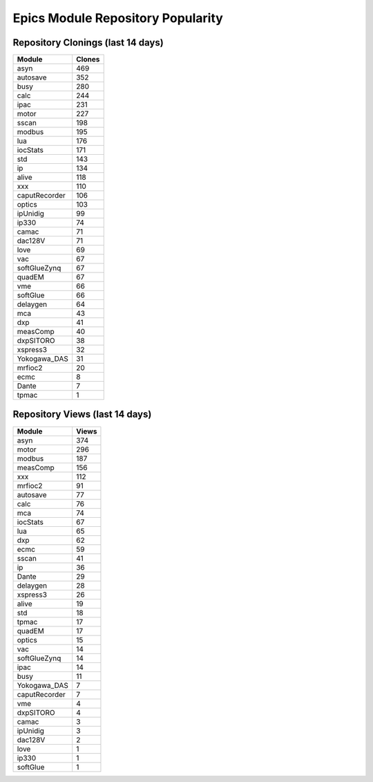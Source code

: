 ==================================
Epics Module Repository Popularity
==================================



Repository Clonings (last 14 days)
----------------------------------
.. csv-table::
   :header: Module, Clones

   asyn, 469
   autosave, 352
   busy, 280
   calc, 244
   ipac, 231
   motor, 227
   sscan, 198
   modbus, 195
   lua, 176
   iocStats, 171
   std, 143
   ip, 134
   alive, 118
   xxx, 110
   caputRecorder, 106
   optics, 103
   ipUnidig, 99
   ip330, 74
   camac, 71
   dac128V, 71
   love, 69
   vac, 67
   softGlueZynq, 67
   quadEM, 67
   vme, 66
   softGlue, 66
   delaygen, 64
   mca, 43
   dxp, 41
   measComp, 40
   dxpSITORO, 38
   xspress3, 32
   Yokogawa_DAS, 31
   mrfioc2, 20
   ecmc, 8
   Dante, 7
   tpmac, 1



Repository Views (last 14 days)
-------------------------------
.. csv-table::
   :header: Module, Views

   asyn, 374
   motor, 296
   modbus, 187
   measComp, 156
   xxx, 112
   mrfioc2, 91
   autosave, 77
   calc, 76
   mca, 74
   iocStats, 67
   lua, 65
   dxp, 62
   ecmc, 59
   sscan, 41
   ip, 36
   Dante, 29
   delaygen, 28
   xspress3, 26
   alive, 19
   std, 18
   tpmac, 17
   quadEM, 17
   optics, 15
   vac, 14
   softGlueZynq, 14
   ipac, 14
   busy, 11
   Yokogawa_DAS, 7
   caputRecorder, 7
   vme, 4
   dxpSITORO, 4
   camac, 3
   ipUnidig, 3
   dac128V, 2
   love, 1
   ip330, 1
   softGlue, 1
